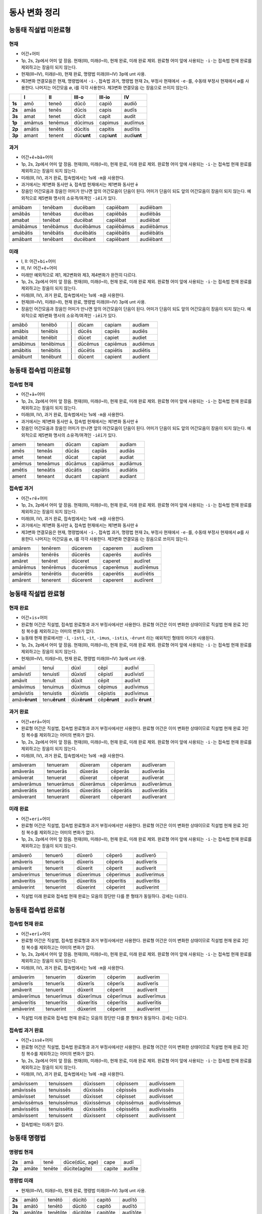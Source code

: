 동사 변화 정리
==============

.. |어미 장음| replace:: 1p, 2s, 2p에서 어미 앞 장음. 현재(III), 미래(I~II), 현재 완료, 미래 완료 제외. 완료형 어미 앞에 사용되는 ``-i-``\는 접속법 현재 완료를 제외하고는 장음이 되지 않는다.

.. |3인칭 복수 unt| replace:: 현재(III~IV), 미래(I~II), 현재 완료, 명령법 미래(III~IV) 3p에 unt 사용.

.. |제3변화 연결모음| replace:: 제3변화 연결모음은 현재, 명령법에서 ``-i-``, 접속법 과거, 명령법 현재 2s, 부정사 현재에서 ``-e-``\를, 수동태 부정사 현재에서 ∅를 사용한다. 나머지는 어간모음 ∅, i를 각각 사용한다. 제3변화 연결모음 i는 장음으로 쓰이지 않는다.

.. |장음과 장음| replace:: 장음인 어간모음과 장음인 어미가 만나면 앞의 어간모음이 단음이 된다. 어미가 단음이 되도 앞의 어간모음이 장음이 되지 않는다. 예외적으로 제5변화 명사의 소유격/여격인 ``-iēī``\가 있다.

.. |1인칭 단수 m| replace:: 미래(III, IV), 과거 완료, 접속법에서는 1s에 ``-m``\을 사용한다.

.. |a/e| replace:: 과거에서는 제1변화 동사만 ā, 접속법 현재에서는 제1변화 동사만 ē

.. |미래| replace:: 미래만 예외적으로 제1, 제2변화와 제3, 제4변화가 완전히 다르다.

.. |직설법 미래 완료/접속법 현재 완료| replace:: 직설법 미래 완료와 접속법 현재 완료는 모음의 장단만 다를 뿐 형태가 동일하다. 강세는 다르다.

.. |완료형 어간| replace:: 완료형 어간은 직설법, 접속법 완료형과 과거 부정사에서만 사용한다. 완료형 어간은 이미 변화한 상태이므로 직설법 현재 완료 3인칭 복수를 제외하고는 어미의 변화가 없다.

.. |현재 완료 어미| replace:: 능동태 현재 완료에서만 ``-ī``, ``-istī``, ``-it``, ``-imus``, ``-istis``, ``-ērunt`` 라는 예외적인 형태의 어미가 사용된다.

.. |접속법에는 미래가 없다| replace:: 접속법에는 미래가 없다.

.. |분사형 어간| replace:: 분사형 어간은 과거, 미래 분사와 목적분사에서만 사용한다.

.. todo:: 어미만 변화표로 정리할 것.

능동태 직설법 미완료형
----------------------

현재
~~~~

* ``어간``\+\ ``어미``
* |어미 장음|
* |3인칭 복수 unt|
* |제3변화 연결모음|

.. csv-table::
   :header-rows: 1
   :stub-columns: 1
   :widths: auto


   "", I, II, III-o, III-io, IV
   1s, amō, teneō, dūcō, capiō, audiō
   2s, amās, tenēs, dūcis, capis, audīs
   3s, amat, tenet, dūcit, capit, audit
   1p, amāmus, tenēmus, dūcimus, capimus, audīmus
   2p, amātis, tenētis, dūcitis, capitis, audītis
   3p, amant, tenent, dūc\ **unt**\, capi\ **unt**\, audi\ **unt**

과거
~~~~

* ``어간``\+\ ``ē``\+\ ``bā``\+\ ``어미``
* |어미 장음|
* |1인칭 단수 m|
* |a/e|
* |장음과 장음|

.. csv-table::
   :widths: auto

   amābam, tenēbam, ducēbam, capiēbam, audiēbam
   amābās, tenēbas, ducēbas, capiēbās, audiēbās
   amabat, tenēbat, ducēbat, capiēbat, audiēbat
   amābāmus, tenēbāmus, ducēbāmus, capiēbāmus, audiēbāmus
   amābātis, tenēbātis, ducēbātis, capiēbātis, audiēbātis
   amābant, tenēbant, ducēbant, capiēbant, audiēbant

미래
~~~~

* I, II: ``어간``\+\ ``bi``\+\ ``어미``
* III, IV: ``어간``\+\ ``ē``\+\ ``어미``
* |미래|
* |어미 장음|
* |1인칭 단수 m|
* |3인칭 복수 unt|
* |장음과 장음|

.. csv-table::
   :widths: auto

   amābō, tenēbō, "\|", dūcam, capiam, audiam
   amābis, tenēbis, "\|", dūcēs, capiēs, audiēs
   amābit, tenēbit, "\|", dūcet, capiet, audiet
   amābimus, tenēbimus, "\|", dūcēmus, capiēmus, audiēmus
   amābitis, tenēbitis, "\|", dūcētis, capiētis, audiētis
   amābunt, tenēbunt, "\|", dūcent, capient, audient

능동태 접속법 미완료형
----------------------

접속법 현재
~~~~~~~~~~~

* ``어간``\+\ ``ā``\+\ ``어미``
* |어미 장음|
* |1인칭 단수 m|
* |a/e|
* |장음과 장음|

.. csv-table::
   :widths: auto

   amem, teneam, dūcam, capiam, audiam
   amēs, teneās, dūcās, capiās, audiās
   amet, teneat, dūcat, capiat, audiat
   amēmus, teneāmus, dūcāmus, capiāmus, audiāmus
   amētis, teneātis, dūcātis, capiātis, audiātis
   ament, teneant, ducant, capiant, audiant

접속법 과거
~~~~~~~~~~~

* ``어간``\+\ ``rē``\+\ ``어미``
* |어미 장음|
* |1인칭 단수 m|
* |a/e|
* |제3변화 연결모음|

.. csv-table::
   :widths: auto

   amārem, tenērem, dūcerem, caperem, audīrem
   amārēs, tenērēs, dūcerēs, caperēs, audīrēs
   amāret, tenēret, dūceret, caperet, audīret
   amārēmus, tenērēmus, ducerēmus, caperēmus, audīrēmus
   amārētis, tenērētis, ducerētis, caperētis, audīrētis
   amārent, tenerent, dūcerent, caperent, audīrent

능동태 직설법 완료형
--------------------

현재 완료
~~~~~~~~~

* ``어간``\+\ ``is``\+\ ``어미``
* |완료형 어간|
* |현재 완료 어미|
* |어미 장음|
* |3인칭 복수 unt|

.. csv-table::
   :widths: auto

   amāvī, tenuī, dūxī, cēpī, audīvī
   amāvistī, tenuistī, dūxistī, cēpistī, audīvistī
   amāvit, tenuit, dūxit, cēpit, audīvit
   amāvimus, tenuimus, dūximus, cēpimus, audīvimus
   amāvistis, tenuistis, dūxistis, cēpistis, audīvimus
   amāv\ **ērunt**, tenu\ **ērunt**, dūx\ **ērunt**, cēp\ **ērunt**, audīv \ **ērunt**

과거 완료
~~~~~~~~~

* ``어간``\+\ ``erā``\+\ ``어미``
* |완료형 어간|
* |어미 장음|
* |1인칭 단수 m|

.. csv-table::
   :widths: auto

   amāveram, tenueram, dūxeram, cēperam, audīveram
   amāverās, tenuerās, dūxerās, cēperās, audīverās
   amāverat, tenuerat, dūxerat, cēperat, audīverat
   amāverāmus, tenuerāmus, dūxerāmus, cēperāmus, audīverāmus
   amāverātis, tenuerātis, dūxerātis, cēperātis, audīverātis
   amāverant, tenuerant, dūxerant, cēperant, audīverant

미래 완료
~~~~~~~~~

* ``어간``\+\ ``eri``\+\ ``어미``
* |완료형 어간|
* |어미 장음|

.. csv-table::
   :widths: auto

   amāverō, tenuerō, dūxerō, cēperō, audīverō
   amāveris, tenueris, dūxeris, cēperis, audīveris
   amāverit, tenuerit, dūxerit, cēperit, audīverit
   amāverimus, tenuerimus, dūxerimus, cēperimus, audīverimus
   amāveritis, tenueritis, dūxeritis, cēperitis, audīveritis
   amāverint, tenuerint, dūxerint, cēperint, audīverint

* |직설법 미래 완료/접속법 현재 완료|

능동태 접속법 완료형
--------------------

접속법 현재 완료
~~~~~~~~~~~~~~~~

* ``어간``\+\ ``erī``\+\ ``어미``
* |완료형 어간|
* |어미 장음|
* |1인칭 단수 m|

.. csv-table::
   :widths: auto

   amāverim, tenuerim, dūxerim, cēperim, audīverim
   amāverīs, tenuerīs, dūxerīs, cēperīs, audīverīs
   amāverit, tenuerit, dūxerit, cēperit, audīverit
   amāverīmus, tenuerīmus, dūxerīmus, cēperīmus, audīverīmus
   amāverītis, tenuerītis, dūxerītis, cēperītis, audīverītis
   amāverint, tenuerint, dūxerint, cēperint, audīverint

* |직설법 미래 완료/접속법 현재 완료|

접속법 과거 완료
~~~~~~~~~~~~~~~~

* ``어간``\+\ ``issē``\+\ ``어미``
* |완료형 어간|
* |어미 장음|
* |1인칭 단수 m|

.. csv-table::
   :widths: auto

   amāvissem, tenuissem, dūxissem, cēpissem, audīvissem
   amāvissēs, tenuissēs, dūxissēs, cēpissēs, audīvissēs
   amāvisset, tenuisset, dūxisset, cēpisset, audīvisset
   amāvissēmus, tenuissēmus, dūxissēmus, cēpissēmus, audīvissēmus
   amāvissētis, tenuissētis, dūxissētis, cēpissētis, audīvissētis
   amāvissent, tenuissent, dūxissent, cēpissent, audīvissent

* |접속법에는 미래가 없다|

능동태 명령법
-------------

명령법 현재
~~~~~~~~~~~

.. csv-table::
   :stub-columns: 1
   :widths: auto

   2s, amā, tenē, "dūce(dūc, age)", cape, audī
   2p, amāte, tenēte, dūcite(agite), capite, audīte

명령법 미래
~~~~~~~~~~~

* |3인칭 복수 unt|

.. csv-table::
   :stub-columns: 1
   :widths: auto

   2s, amātō, tenētō, dūcitō, capitō, audītō
   3s, amātō, tenētō, dūcitō, capitō, audītō
   2p, amātōte, tenētōte, dūcitōte, capitōte, audītōte
   3p, amāntō, tenentō, dūcuntō, capiuntō, audiuntō

수동태
------

.. todo:: 분사를 사용하는 수동태 완료형 하나로 묶을지 생각해 볼 것.

부정법
------

불규칙 동사
-----------

탈형 동사
---------

